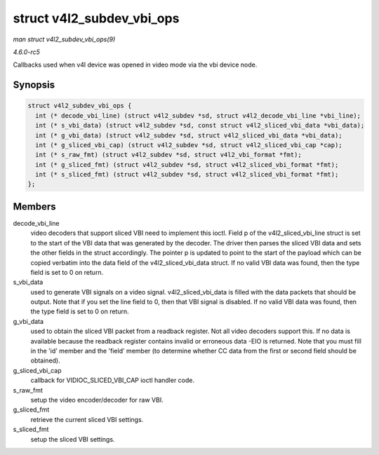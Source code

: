 .. -*- coding: utf-8; mode: rst -*-

.. _API-struct-v4l2-subdev-vbi-ops:

==========================
struct v4l2_subdev_vbi_ops
==========================

*man struct v4l2_subdev_vbi_ops(9)*

*4.6.0-rc5*

Callbacks used when v4l device was opened in video mode via the vbi
device node.


Synopsis
========

.. code-block:: c

    struct v4l2_subdev_vbi_ops {
      int (* decode_vbi_line) (struct v4l2_subdev *sd, struct v4l2_decode_vbi_line *vbi_line);
      int (* s_vbi_data) (struct v4l2_subdev *sd, const struct v4l2_sliced_vbi_data *vbi_data);
      int (* g_vbi_data) (struct v4l2_subdev *sd, struct v4l2_sliced_vbi_data *vbi_data);
      int (* g_sliced_vbi_cap) (struct v4l2_subdev *sd, struct v4l2_sliced_vbi_cap *cap);
      int (* s_raw_fmt) (struct v4l2_subdev *sd, struct v4l2_vbi_format *fmt);
      int (* g_sliced_fmt) (struct v4l2_subdev *sd, struct v4l2_sliced_vbi_format *fmt);
      int (* s_sliced_fmt) (struct v4l2_subdev *sd, struct v4l2_sliced_vbi_format *fmt);
    };


Members
=======

decode_vbi_line
    video decoders that support sliced VBI need to implement this ioctl.
    Field p of the v4l2_sliced_vbi_line struct is set to the start of
    the VBI data that was generated by the decoder. The driver then
    parses the sliced VBI data and sets the other fields in the struct
    accordingly. The pointer p is updated to point to the start of the
    payload which can be copied verbatim into the data field of the
    v4l2_sliced_vbi_data struct. If no valid VBI data was found, then
    the type field is set to 0 on return.

s_vbi_data
    used to generate VBI signals on a video signal.
    v4l2_sliced_vbi_data is filled with the data packets that should
    be output. Note that if you set the line field to 0, then that VBI
    signal is disabled. If no valid VBI data was found, then the type
    field is set to 0 on return.

g_vbi_data
    used to obtain the sliced VBI packet from a readback register. Not
    all video decoders support this. If no data is available because the
    readback register contains invalid or erroneous data -EIO is
    returned. Note that you must fill in the 'id' member and the 'field'
    member (to determine whether CC data from the first or second field
    should be obtained).

g_sliced_vbi_cap
    callback for VIDIOC_SLICED_VBI_CAP ioctl handler code.

s_raw_fmt
    setup the video encoder/decoder for raw VBI.

g_sliced_fmt
    retrieve the current sliced VBI settings.

s_sliced_fmt
    setup the sliced VBI settings.


.. ------------------------------------------------------------------------------
.. This file was automatically converted from DocBook-XML with the dbxml
.. library (https://github.com/return42/sphkerneldoc). The origin XML comes
.. from the linux kernel, refer to:
..
.. * https://github.com/torvalds/linux/tree/master/Documentation/DocBook
.. ------------------------------------------------------------------------------
